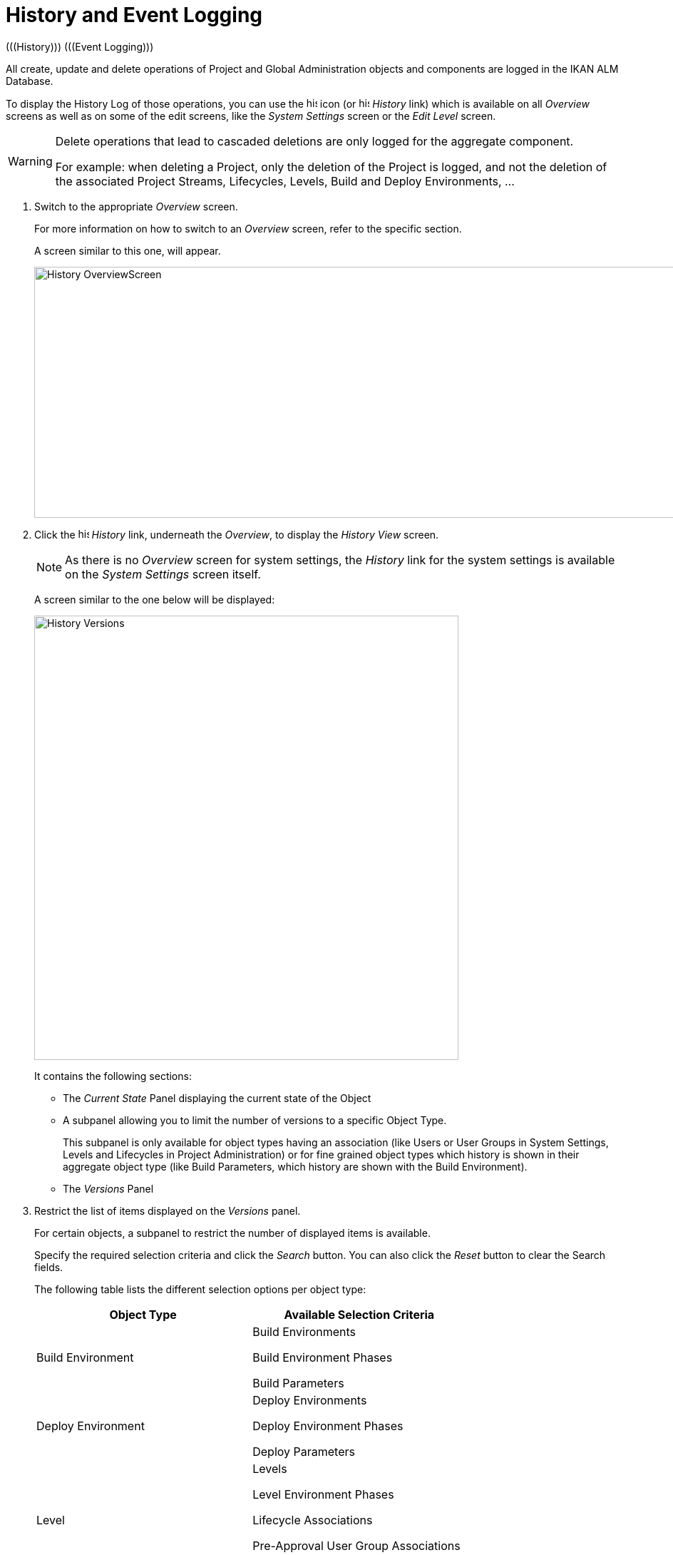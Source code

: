 
[[_historyeventlogging]]
= History and Event Logging 
(((History)))  (((Event Logging))) 

All create, update and delete operations of Project and Global Administration objects and components are logged in the IKAN ALM Database.

To display the History Log of those operations, you can use the image:icons/history.gif[,15,15]  icon (or image:images/icons/history.gif[,15,15] _History_ link) which is available on all _Overview_ screens as well as on some of the edit screens, like the _System
Settings_ screen or the _Edit Level_ screen.

[WARNING]
--
Delete operations that lead to cascaded deletions are only logged for the aggregate component.

For example: when deleting a Project, only the deletion of the Project is logged, and not the deletion of the associated Project Streams, Lifecycles, Levels, Build and Deploy Environments, ...
--
[[_historyeventlogging_overview]]
. Switch to the appropriate _Overview_ screen.
+
For more information on how to switch to an _Overview_ screen, refer to the specific section.
+
A screen similar to this one, will appear.
+
image::History_OverviewScreen.png[,1010,352] 
+
. Click the image:icons/history.gif[,15,15] _History_ link, underneath the __Overview__, to display the _History View_ screen.
+

[NOTE]
====
As there is no _Overview_ screen for system settings, the _History_ link for the system settings is available on the _System Settings_ screen itself.
====
+
A screen similar to the one below will be displayed:
+
image::History_Versions.png[,595,623] 
+
It contains the following sections:

* The _Current State_ Panel displaying the current state of the Object
* A subpanel allowing you to limit the number of versions to a specific Object Type.
+
This subpanel is only available for object types having an association (like Users or User Groups in System Settings, Levels and Lifecycles in Project Administration) or for fine grained object types which history is shown in their aggregate object type (like Build Parameters, which history are shown with the Build Environment).
* The _Versions_ Panel

. Restrict the list of items displayed on the _Versions_ panel.
+
For certain objects, a subpanel to restrict the number of displayed items is available.
+
Specify the required selection criteria and click the _Search_ button.
You can also click the _Reset_ button to clear the Search fields.
+
The following table lists the different selection options per object type:
+

[cols="1,1", frame="topbot", options="header"]
|===
| Object Type
| Available Selection
Criteria

|Build Environment
|Build Environments

Build Environment Phases

Build Parameters

|Deploy Environment
|Deploy Environments

Deploy Environment Phases

Deploy Parameters

|Level
|Levels

Level Environment Phases

Lifecycle Associations

Pre-Approval User Group Associations

Post-Approval User Group Associations

|Lifecycle
|Lifecycles

Lifecycle Associations

|Machines
|Machines

Machine Parameters

|Packages
|Packages

Modified Files

|Package Build Groups
|Package Build Groups

Package Build Group Associations

|Phases
|Phases

Phase Parameters

|Project Streams
|Project Streams

Master Dependencies

Child Dependencies

|User
|Users

User Group Associations

|User Group
|User Groups

User Associations
|===

. Verify the information on the _Versions_ panel.
+
Underneath the _Current State_ panel, the _Versions_ panel displays the list of modifications that have been made to the object, or to associated objects.
The first non-association version in the list should always have the same state as the current state of the object.
+

[NOTE]
====
It is possible that the _Versions_ panel is empty or does not list all previous versions.
Objects created during the installation process will not have a Create Version.
Objects created or modified before the SCM4ALL 4.3 Release will not have an event log in the IKAN ALM database.
====
+
The following information fields are available:
+

[cols="1,1", frame="topbot", options="header"]
|===
| Field
| Description

|Version
|The version the object had at the moment the modification was saved.

|[Object OID]
|The OID number of the object (only visible for Levels, Build Environments and Deploy Environments).

|[Name]
|The name of the Environment or the Parameter (only visible for Build and Deploy Environments and their parameters).

|[Object type]
|The type of the object that was modified (only visible for object types that have an association).

|[Level Name]
|The name of the Level (only visible for Lifecycles).

|Modification Date
|The date/time the modification was saved.

|Modification Type
|The modification type can be one of the following:

* _Create_
+
The object was created
* _Update_
+
The object was updated
* _Add_ (for an association type)
+
The association has been added
* _Remove_ (for an association type)
+
The association has been removed
* _Modified Files_ (for a Package)
+
Files have been added to or removed from the Package, or their revision has been changed.

|Modifying User
|The User ID of the User who performed the modification.
|===
+

[NOTE]
====
Columns marked with the image:icons/icon_sort.png[,15,15]  icon can be sorted alphabetically (ascending or descending).
====

. Compare a specific version with the current version of the object.
+
Select the version you want to compare by clicking its number on the _Versions_ panel.
+
The _Version Comparison_ panel is added to the right of the _Versions_ panel.
+
image::History_Differences.png[,941,718] 
+
The _Version Comparison_ panel displays the differences between the current version of the object (shown in the "Current" column) and the selected version of the object (shown in the "Selected" column)

* The upper part of the _Version Comparison_ panel displays the Version, Modification Date, Modification Type and Modifying User of the two versions that are being compared
* The lower part displays the object-specific values of the two versions that are being compared, high-lighting the fields where there are differences.
+

[NOTE]
====

The Version Comparison panel is not displayed for User Group - User Associations nor for Packages.
See the example screens below.
====

== Example 1 - User Group - User Association

The panel is replaced with the _User Group -
User Association_ panel.

image::History_Differences-UserGroupUserAssociation.png[,959,641] 

== Example 2 - Modified Files (Packages)

The panel is replaced with the _Modified Files_ panel, displaying which files have been added (green), modified (black) or deleted (red).

image::History_Differences-PackagesModifiedFiles.png[,1026,541] 

